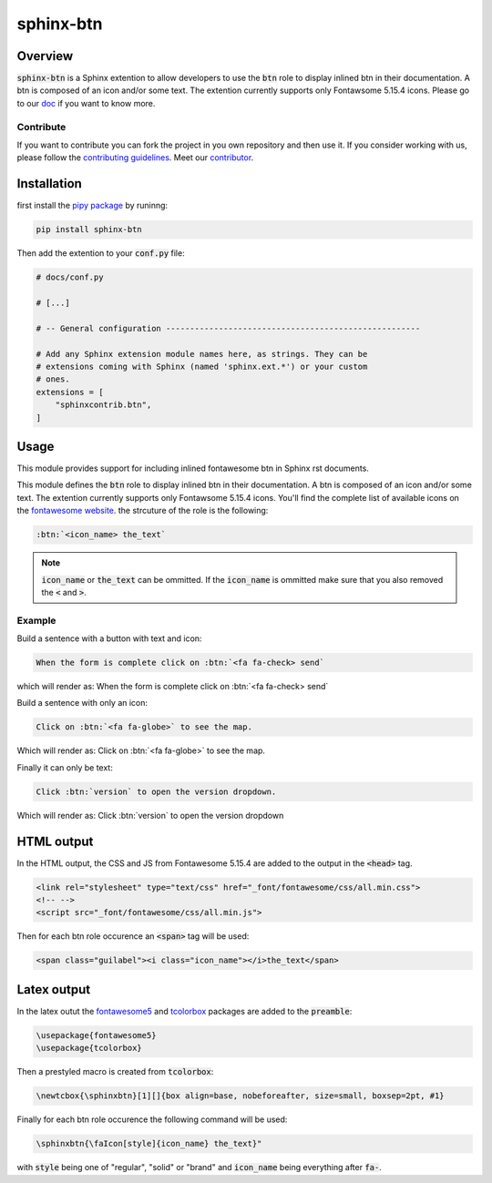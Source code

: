 sphinx-btn
==========

Overview
--------

:code:`sphinx-btn` is a Sphinx extention to allow developers to use the :code:`btn` role to display inlined btn in their documentation. A btn is composed of an icon and/or some text.
The extention currently supports only Fontawsome 5.15.4 icons.
Please go to our `doc <https://sphinx-btn.readthedocs.io/en/latest/>`__ if you want to know more.

Contribute
^^^^^^^^^^

If you want to contribute you can fork the project in you own repository and then use it.
If you consider working with us, please follow the `contributing guidelines <https://github.com/sphinx-contrib/btn/blob/main/CONTRIBUTING.rst>`__.
Meet our `contributor <https://github.com/sphinx-contrib/btn/blob/main/AUTHORS.rst>`__.

Installation
------------

first install the `pipy package <https://pypi.org/project/sphinx-btn/>`__ by runinng:

.. code-block:: console

    pip install sphinx-btn

Then add the extention to your :code:`conf.py` file:

.. code-block:: python

    # docs/conf.py

    # [...]

    # -- General configuration -----------------------------------------------------

    # Add any Sphinx extension module names here, as strings. They can be
    # extensions coming with Sphinx (named 'sphinx.ext.*') or your custom
    # ones.
    extensions = [
        "sphinxcontrib.btn",
    ]

Usage
-----

This module provides support for including inlined fontawesome btn in Sphinx rst documents.

This module defines the :code:`btn` role to display inlined btn in their documentation. A btn is composed of an icon and/or some text.
The extention currently supports only Fontawsome 5.15.4 icons. You'll find the complete list of available icons on the `fontawesome website <https://fontawesome.com/v5.15/icons?d=gallery&p=2>`__. the strcuture of the role is the following:

.. code-block:: rst

    :btn:`<icon_name> the_text`

.. note::

    :code:`icon_name` or :code:`the_text` can be ommitted. If the :code:`icon_name` is ommitted make sure that you also removed the :code:`<` and :code:`>`.

Example
^^^^^^^

Build a sentence with a button with text and icon:

.. code-block:: rst

    When the form is complete click on :btn:`<fa fa-check> send`

which will render as: When the form is complete click on :btn:`<fa fa-check> send`

Build a sentence with only an icon:

.. code-block:: rst

    Click on :btn:`<fa fa-globe>` to see the map.

Which will render as: Click on :btn:`<fa fa-globe>` to see the map.

Finally it can only be text:

.. code-block:: rst

    Click :btn:`version` to open the version dropdown.

Which will render as: Click :btn:`version` to open the version dropdown

HTML output
-----------

In the HTML output, the CSS and JS from Fontawesome 5.15.4 are added to the output in the :code:`<head>` tag.

.. code-block:: html

    <link rel="stylesheet" type="text/css" href="_font/fontawesome/css/all.min.css">
    <!-- -->
    <script src="_font/fontawesome/css/all.min.js">

Then for each btn role occurence an :code:`<span>` tag will be used:

.. code-block:: html

    <span class="guilabel"><i class="icon_name"></i>the_text</span>

Latex output
------------

In the latex outut the `fontawesome5 <https://www.ctan.org/pkg/fontawesome5>`__ and `tcolorbox <https://www.ctan.org/pkg/tcolorbox>`__ packages are added to the :code:`preamble`:

.. code-block:: Latex

    \usepackage{fontawesome5}
    \usepackage{tcolorbox}

Then a prestyled macro is created from :code:`tcolorbox`:

.. code-block:: latex

    \newtcbox{\sphinxbtn}[1][]{box align=base, nobeforeafter, size=small, boxsep=2pt, #1}

Finally for each btn role occurence the following command will be used:

.. code-block:: latex

    \sphinxbtn{\faIcon[style]{icon_name} the_text}"

with :code:`style` being one of "regular", "solid" or "brand" and :code:`icon_name` being everything after :code:`fa-`.
